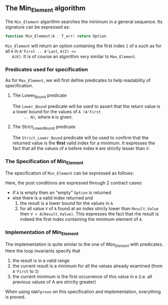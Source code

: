 #+OPTIONS: author:nil title:nil toc:nil
#+EXPORT_FILE_NAME: ../../../maxmin/Min_Element.org

** The Min_Element algorithm

   The ~Min_Element~ algorithm searches the minimum in a general sequence.
   Its signature can be expressed as:

   #+BEGIN_SRC ada
     function Min_Element(A : T_arr) return Option
   #+END_SRC

   ~Min_Element~ will return an option containing the first index ~I~
   of ~A~ such as for all ~K~ in ~A'First .. A'Last~, ~A(I) <=
   A(K)~. It is of course an algorithm very similar to ~Max_Element~.

*** Predicates used for specification

    As for ~Max_Element~, we will first define predicates to help
    readability of specification.

**** The Lower_Bound predicate

     The ~Lower_Bound~ predicate will be used to assert that the
     return value is a lower bound for the values of ~A (A'First
     .. N)~, where ~N~ is given:

     #+INCLUDE: ../../../spec/lower_bound_p.ads :src ada :range-begin "function Lower_Bound" :range-end "\s-*(\([^()]*?\(?:\n[^()]*\)*?\)*)\s-*\([^;]*?\(?:\n[^;]*\)*?\)*;" :lines "7-11"

**** The Strict_Lower_Bound predicate

     The ~Strict_Lower_Bound~ predicate will be used to confirm that
     the returned value is the *first* valid index for a minimum. It
     expresses the fact that all the values of ~A~ before index ~N~
     are strictly lesser than ~V~:

     #+INCLUDE: ../../../spec/lower_bound_p.ads :src ada :range-begin "function Strict_Lower_Bound" :range-end "\s-*(\([^()]*?\(?:\n[^()]*\)*?\)*)\s-*\([^;]*?\(?:\n[^;]*\)*?\)*;" :lines "12-16"

*** The Specification of Min_Element

    The specification of ~Min_Element~ can be expressed as follows:

    #+INCLUDE: ../../../maxmin/min_element_p.ads :src ada :range-begin "function Min_Element" :range-end "\s-*(\([^()]*?\(?:\n[^()]*\)*?\)*)\s-*\([^;]*?\(?:\n[^;]*\)*?\)*;" :lines "7-22"

    Here, the post conditions are expressed through 2 contract cases:

    - if ~A~ is empty then an "empty" ~Option~ is returned
    - else there is a valid index returned and
      1. the result is a lower bound for the values in ~A~
      2. for all value ~V~ of ~A~ found at an index stricly lower than
         ~Result.Value~ then ~V > A(Result.Value)~. This expresses the
         fact that rhe result is indeed the first index containing the
         minimum element of ~A~.

*** Implementation of Min_Element

    #+INCLUDE: ../../../maxmin/min_element_p.adb :src ada :range-begin "function Min_Element" :range-end "End Min_Element;" :lines "4-35"

    The implementation is quite similar to the one of [[Max_Element.org][Max_Element]] with
    predicates. Here the loop invariants specify that

    1. the result is in a valid range
    2. the current result is a minimum for all the values already
       examined (from ~A'First~ to ~I~)
    3. the current minimum is the first occurrence of this value in
       ~A~ (i.e. all previous values of A are striclty greater)

    When using ~GNATprove~ on this specification and implementation,
    everything is proved.

